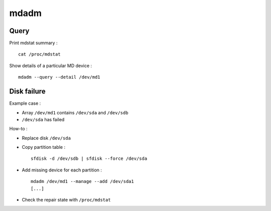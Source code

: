 mdadm
=====

Query
-----

Print mdstat summary : ::

    cat /proc/mdstat

Show details of a particular MD device : ::

    mdadm --query --detail /dev/md1

Disk failure
------------

Example case :

- Array ``/dev/md1`` contains ``/dev/sda`` and ``/dev/sdb``
- ``/dev/sda`` has failed

How-to :

- Replace disk ``/dev/sda``

- Copy partition table : ::

    sfdisk -d /dev/sdb | sfdisk --force /dev/sda

- Add missing device for each partition : ::

    mdadm /dev/md1 --manage --add /dev/sda1
    [...]

- Check the repair state with ``/proc/mdstat``

